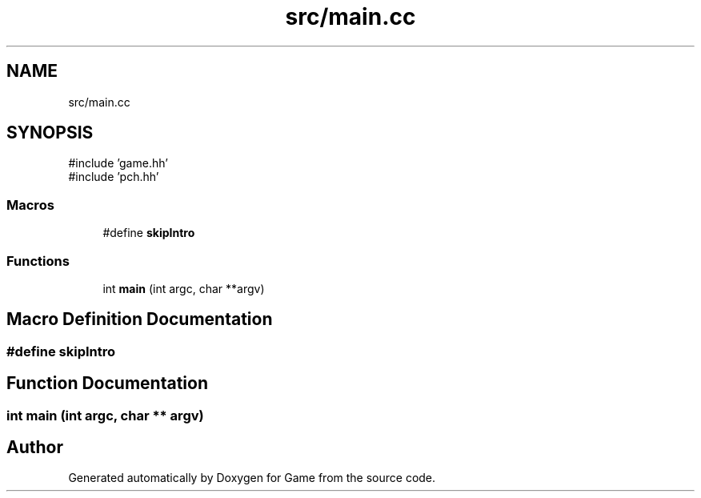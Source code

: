 .TH "src/main.cc" 3 "Version 0.1.0" "Game" \" -*- nroff -*-
.ad l
.nh
.SH NAME
src/main.cc
.SH SYNOPSIS
.br
.PP
\fR#include 'game\&.hh'\fP
.br
\fR#include 'pch\&.hh'\fP
.br

.SS "Macros"

.in +1c
.ti -1c
.RI "#define \fBskipIntro\fP"
.br
.in -1c
.SS "Functions"

.in +1c
.ti -1c
.RI "int \fBmain\fP (int argc, char **argv)"
.br
.in -1c
.SH "Macro Definition Documentation"
.PP 
.SS "#define skipIntro"

.SH "Function Documentation"
.PP 
.SS "int main (int argc, char ** argv)"

.SH "Author"
.PP 
Generated automatically by Doxygen for Game from the source code\&.
